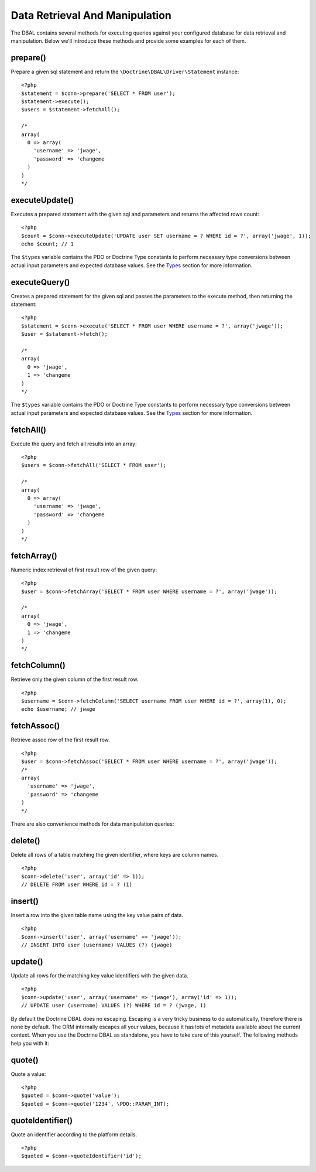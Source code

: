 Data Retrieval And Manipulation
===============================

The DBAL contains several methods for executing queries against
your configured database for data retrieval and manipulation. Below
we'll introduce these methods and provide some examples for each of
them.

prepare()
-------------

Prepare a given sql statement and return the
``\Doctrine\DBAL\Driver\Statement`` instance:

::

    <?php
    $statement = $conn->prepare('SELECT * FROM user');
    $statement->execute();
    $users = $statement->fetchAll();
    
    /*
    array(
      0 => array(
        'username' => 'jwage',
        'password' => 'changeme
      )
    )
    */

executeUpdate()
--------------------------------------------------------------------

Executes a prepared statement with the given sql and parameters and
returns the affected rows count:

::

    <?php
    $count = $conn->executeUpdate('UPDATE user SET username = ? WHERE id = ?', array('jwage', 1));
    echo $count; // 1

The ``$types`` variable contains the PDO or Doctrine Type constants
to perform necessary type conversions between actual input
parameters and expected database values. See the
`Types <./types#type-conversion>`_ section for more information.

executeQuery()
-------------------------------------------------------------------

Creates a prepared statement for the given sql and passes the
parameters to the execute method, then returning the statement:

::

    <?php
    $statement = $conn->execute('SELECT * FROM user WHERE username = ?', array('jwage'));
    $user = $statement->fetch();
    
    /*
    array(
      0 => 'jwage',
      1 => 'changeme
    )
    */

The ``$types`` variable contains the PDO or Doctrine Type constants
to perform necessary type conversions between actual input
parameters and expected database values. See the
`Types <./types#type-conversion>`_ section for more information.

fetchAll()
-----------------------------

Execute the query and fetch all results into an array:

::

    <?php
    $users = $conn->fetchAll('SELECT * FROM user');
    
    /*
    array(
      0 => array(
        'username' => 'jwage',
        'password' => 'changeme
      )
    )
    */

fetchArray()
-------------------------------

Numeric index retrieval of first result row of the given query:

::

    <?php
    $user = $conn->fetchArray('SELECT * FROM user WHERE username = ?', array('jwage'));
    
    /*
    array(
      0 => 'jwage',
      1 => 'changeme
    )
    */

fetchColumn()
-----------------------------------------

Retrieve only the given column of the first result row.

::

    <?php
    $username = $conn->fetchColumn('SELECT username FROM user WHERE id = ?', array(1), 0);
    echo $username; // jwage

fetchAssoc()
-------------------------------

Retrieve assoc row of the first result row.

::

    <?php
    $user = $conn->fetchAssoc('SELECT * FROM user WHERE username = ?', array('jwage'));
    /*
    array(
      'username' => 'jwage',
      'password' => 'changeme
    )
    */

There are also convenience methods for data manipulation queries:

delete()
-------------------------------------

Delete all rows of a table matching the given identifier, where
keys are column names.

::

    <?php
    $conn->delete('user', array('id' => 1));
    // DELETE FROM user WHERE id = ? (1)

insert()
-------------------------------

Insert a row into the given table name using the key value pairs of
data.

::

    <?php
    $conn->insert('user', array('username' => 'jwage'));
    // INSERT INTO user (username) VALUES (?) (jwage)

update()
--------------------------------------------------

Update all rows for the matching key value identifiers with the
given data.

::

    <?php
    $conn->update('user', array('username' => 'jwage'), array('id' => 1));
    // UPDATE user (username) VALUES (?) WHERE id = ? (jwage, 1)

By default the Doctrine DBAL does no escaping. Escaping is a very
tricky business to do automatically, therefore there is none by
default. The ORM internally escapes all your values, because it has
lots of metadata available about the current context. When you use
the Doctrine DBAL as standalone, you have to take care of this
yourself. The following methods help you with it:

quote()
---------------------------

Quote a value:

::

    <?php
    $quoted = $conn->quote('value');
    $quoted = $conn->quote('1234', \PDO::PARAM_INT);

quoteIdentifier()
----------------------------

Quote an identifier according to the platform details.

::

    <?php
    $quoted = $conn->quoteIdentifier('id');


